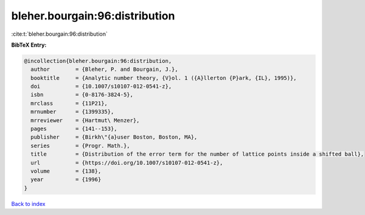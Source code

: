 bleher.bourgain:96:distribution
===============================

:cite:t:`bleher.bourgain:96:distribution`

**BibTeX Entry:**

.. code-block:: bibtex

   @incollection{bleher.bourgain:96:distribution,
     author        = {Bleher, P. and Bourgain, J.},
     booktitle     = {Analytic number theory, {V}ol. 1 ({A}llerton {P}ark, {IL}, 1995)},
     doi           = {10.1007/s10107-012-0541-z},
     isbn          = {0-8176-3824-5},
     mrclass       = {11P21},
     mrnumber      = {1399335},
     mrreviewer    = {Hartmut\ Menzer},
     pages         = {141--153},
     publisher     = {Birkh\"{a}user Boston, Boston, MA},
     series        = {Progr. Math.},
     title         = {Distribution of the error term for the number of lattice points inside a shifted ball},
     url           = {https://doi.org/10.1007/s10107-012-0541-z},
     volume        = {138},
     year          = {1996}
   }

`Back to index <../By-Cite-Keys.html>`_

